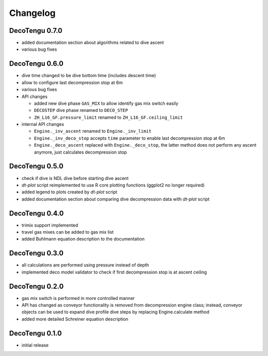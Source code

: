 Changelog
=========
DecoTengu 0.7.0
---------------
- added documentation section about algorithms related to dive ascent
- various bug fixes

DecoTengu 0.6.0
---------------
- dive time changed to be dive bottom time (includes descent time)
- allow to configure last decompression stop at 6m
- various bug fixes
- API changes

  - added new dive phase ``GAS_MIX`` to allow identify gas mix switch easily
  - ``DECOSTEP`` dive phase renamed to ``DECO_STEP``
  - ``ZH_L16_GF.pressure_limit`` renamed to ``ZH_L16_GF.ceiling_limit``

- internal API changes

  - ``Engine._inv_ascent`` renamed to ``Engine._inv_limit``
  - ``Engine._inv_deco_stop`` accepts ``time`` parameter to enable
    last decompression stop at 6m
  - ``Engine._deco_ascent`` replaced with ``Engine._deco_stop``, the latter
    method does not perform any ascent anymore, just calculates
    decompression stop

DecoTengu 0.5.0
---------------
- check if dive is NDL dive before starting dive ascent
- `dt-plot` script reimplemented to use R core plotting functions (ggplot2 no
  longer required)
- added legend to plots created by `dt-plot` script
- added documentation section about comparing dive decompression data with
  `dt-plot` script

DecoTengu 0.4.0
---------------
- trimix support implemented
- travel gas mixes can be added to gas mix list
- added Buhlmann equation description to the documentation

DecoTengu 0.3.0
---------------
- all calculations are performed using pressure instead of depth
- implemented deco model validator to check if first decompression stop is
  at ascent ceiling

DecoTengu 0.2.0
---------------
- gas mix switch is performed in more controlled manner
- API has changed as conveyor functionality is removed from decompression
  engine class; instead, conveyor objects can be used to expand dive
  profile dive steps by replacing Engine.calculate method
- added more detailed Schreiner equation description

DecoTengu 0.1.0
---------------
- initial release

.. vim: sw=4:et:ai

